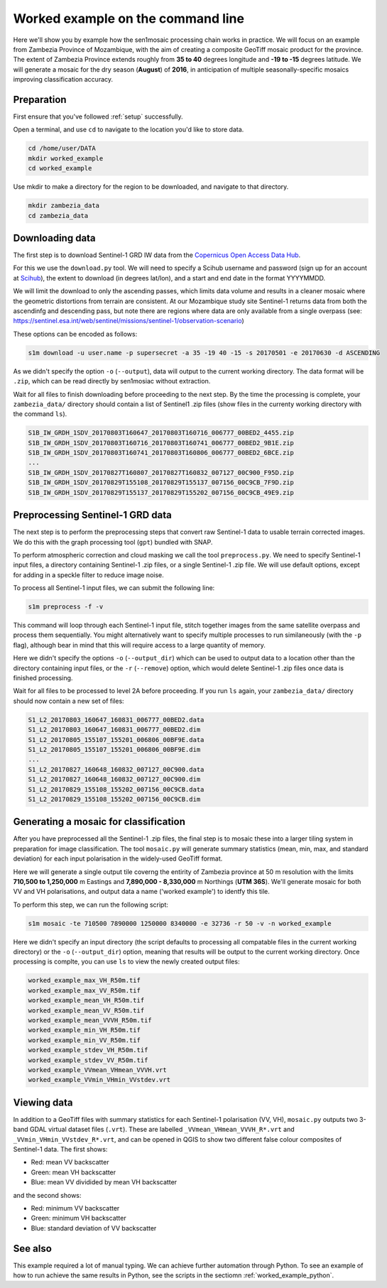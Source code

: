 .. _worked_example_commandline:

Worked example on the command line
==================================

Here we'll show you by example how the sen1mosaic processing chain works in practice. We will focus on an example from Zambezia Province of Mozambique, with the aim of creating a composite GeoTiff mosaic product for the province. The extent of Zambezia Province extends roughly from **35 to 40** degrees longitude and **-19 to -15** degrees latitude. We will generate a mosaic for the dry season (**August**) of **2016**, in anticipation of multiple seasonally-specific mosaics improving classification accuracy.

Preparation
-----------

First ensure that you've followed :ref:`setup` successfully.

Open a terminal, and use ``cd`` to navigate to the location you'd like to store data.

.. code-block:: console
    
    cd /home/user/DATA
    mkdir worked_example
    cd worked_example

Use mkdir to make a directory for the region to be downloaded, and navigate to that directory.

.. code-block:: console
    
    mkdir zambezia_data
    cd zambezia_data


Downloading data
----------------

The first step is to download Sentinel-1 GRD IW data from the `Copernicus Open Access Data Hub <https://scihub.copernicus.eu/>`_.

For this we use the ``download.py`` tool. We will need to specify a Scihub username and password (sign up for an account at `Scihub <https://scihub.copernicus.eu/>`_), the extent to download (in degrees lat/lon), and a start and end date in the format YYYYMMDD.

We will limit the download to only the ascending passes, which limits data volume and results in a cleaner mosaic where the geometric distortions from terrain are consistent. At our Mozambique study site Sentinel-1 returns data from both the ascendinfg and descending pass, but note there are regions where data are only available from a single overpass (see: `https://sentinel.esa.int/web/sentinel/missions/sentinel-1/observation-scenario <https://sentinel.esa.int/web/sentinel/missions/sentinel-1/observation-scenario/>`_)

These options can be encoded as follows:

.. code-block:: console
    
    s1m download -u user.name -p supersecret -a 35 -19 40 -15 -s 20170501 -e 20170630 -d ASCENDING

As we didn't specify the option ``-o`` (``--output``), data will output to the current working directory. The data format will be ``.zip``, which can be read directly by sen1mosiac without extraction.

Wait for all files to finish downloading before proceeding to the next step. By the time the processing is complete, your ``zambezia_data/`` directory should contain a list of Sentinel1 .zip files (show files in the currenty working directory with the command ``ls``).

.. code-block:: console
    
    S1B_IW_GRDH_1SDV_20170803T160647_20170803T160716_006777_00BED2_4455.zip
    S1B_IW_GRDH_1SDV_20170803T160716_20170803T160741_006777_00BED2_9B1E.zip
    S1B_IW_GRDH_1SDV_20170803T160741_20170803T160806_006777_00BED2_6BCE.zip
    ...
    S1B_IW_GRDH_1SDV_20170827T160807_20170827T160832_007127_00C900_F95D.zip
    S1B_IW_GRDH_1SDV_20170829T155108_20170829T155137_007156_00C9CB_7F9D.zip
    S1B_IW_GRDH_1SDV_20170829T155137_20170829T155202_007156_00C9CB_49E9.zip


Preprocessing Sentinel-1 GRD data
---------------------------------

The next step is to perform the preprocessing steps that convert raw Sentinel-1 data to usable terrain corrected images. We do this with the graph processing tool (``gpt``) bundled with SNAP.

To perform atmospheric correction and cloud masking we call the tool ``preprocess.py``. We need to specify Sentinel-1 input files, a directory containing Sentinel-1 .zip files, or a single Sentinel-1 .zip file. We will use default options, except for adding in a speckle filter to reduce image noise. 

To process all Sentinel-1 input files, we can submit the following line:

.. code-block:: console

    s1m preprocess -f -v

This command will loop through each Sentinel-1 input file, stitch together images from the same satellite overpass and process them sequentially. You might alternatively want to specify multiple processes to run similaneously (with the ``-p`` flag), although bear in mind that this will require access to a large quantity of memory.

Here we didn't specify the options ``-o`` (``--output_dir``) which can be used to output data to a location other than the directory containing input files, or the ``-r`` (``--remove``) option, which would delete Sentinel-1 .zip files once data is finished processing.

Wait for all files to be processed to level 2A before proceeding. If you run ``ls`` again, your ``zambezia_data/`` directory should now contain a new set of files:

.. code-block:: console
    
    S1_L2_20170803_160647_160831_006777_00BED2.data
    S1_L2_20170803_160647_160831_006777_00BED2.dim
    S1_L2_20170805_155107_155201_006806_00BF9E.data
    S1_L2_20170805_155107_155201_006806_00BF9E.dim
    ...
    S1_L2_20170827_160648_160832_007127_00C900.data
    S1_L2_20170827_160648_160832_007127_00C900.dim
    S1_L2_20170829_155108_155202_007156_00C9CB.data
    S1_L2_20170829_155108_155202_007156_00C9CB.dim


Generating a mosaic for classification
--------------------------------------

After you have preprocessed all the Sentinel-1 .zip files, the final step is to mosaic these into a larger tiling system in preparation for image classification. The tool ``mosaic.py`` will generate summary statistics (mean, min, max, and standard deviation) for each input polarisation in the widely-used GeoTiff format. 

Here we will generate a single output tile coverng the entirity of Zambezia province at 50 m resolution with the limits **710,500 to 1,250,000** m Eastings and **7,890,000 - 8,330,000** m Northings (**UTM 36S**). We'll generate mosaic for both VV and VH polarisations, and output data a name ('worked example') to identfy this tile.

To perform this step, we can run the following script:

.. code-block:: console

    s1m mosaic -te 710500 7890000 1250000 8340000 -e 32736 -r 50 -v -n worked_example

Here we didn't specify an input directory (the script defaults to processing all compatable files in the current working directory) or the ``-o`` (``--output_dir``) option, meaning that results will be output to the current working directory. Once processing is complte, you can use ``ls`` to view the newly created output files:

.. code-block:: console
    
    worked_example_max_VH_R50m.tif
    worked_example_max_VV_R50m.tif
    worked_example_mean_VH_R50m.tif
    worked_example_mean_VV_R50m.tif
    worked_example_mean_VVVH_R50m.tif
    worked_example_min_VH_R50m.tif
    worked_example_min_VV_R50m.tif
    worked_example_stdev_VH_R50m.tif
    worked_example_stdev_VV_R50m.tif
    worked_example_VVmean_VHmean_VVVH.vrt
    worked_example_VVmin_VHmin_VVstdev.vrt

Viewing data
------------

In addition to a GeoTiff files with summary statistics for each Sentinel-1 polarisation (VV, VH), ``mosaic.py`` outputs two 3-band GDAL virtual dataset files (``.vrt``). These are labelled ``_VVmean_VHmean_VVVH_R*.vrt`` and ``_VVmin_VHmin_VVstdev_R*.vrt``, and can be opened in QGIS to show two different false colour composites of Sentinel-1 data. The first shows:

* Red: mean VV backscatter
* Green: mean VH backscatter
* Blue: mean VV dividided by mean VH backscatter

and the second shows:

* Red: minimum VV backscatter
* Green: minimum VH backscatter
* Blue: standard deviation of VV backscatter

.. image:: images/zambezia.png
   :scale: 50 %
   :align:centre
 
See also
--------

This example required a lot of manual typing. We can achieve further automation through Python. To see an example of how to run achieve the same results in Python, see the scripts in the sectiomn :ref:`worked_example_python`.

